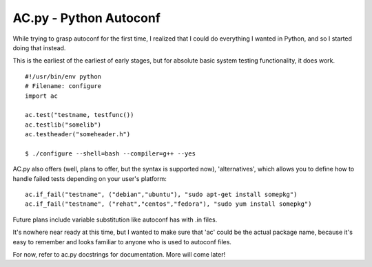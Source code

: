 AC.py - Python Autoconf
=======================

While trying to grasp autoconf for the first time, I realized that I
could do everything I wanted in Python, and so I started doing that
instead.

This is the earliest of the earliest of early stages, but for absolute
basic system testing functionality, it does work.

::

    #!/usr/bin/env python
    # Filename: configure
    import ac

    ac.test("testname, testfunc())
    ac.testlib("somelib")
    ac.testheader("someheader.h")

    $ ./configure --shell=bash --compiler=g++ --yes

AC.py also offers (well, plans to offer, but the syntax is supported
now), 'alternatives', which allows you to define how to handle failed
tests depending on your user's platform:

::

    ac.if_fail("testname", ("debian","ubuntu"), "sudo apt-get install somepkg")
    ac.if_fail("testname", ("rehat","centos","fedora"), "sudo yum install somepkg")

Future plans include variable substitution like autoconf has with .in
files.

It's nowhere near ready at this time, but I wanted to make sure that
'ac' could be the actual package name, because it's easy to remember and
looks familiar to anyone who is used to autoconf files.

For now, refer to ac.py docstrings for documentation. More will come
later!
